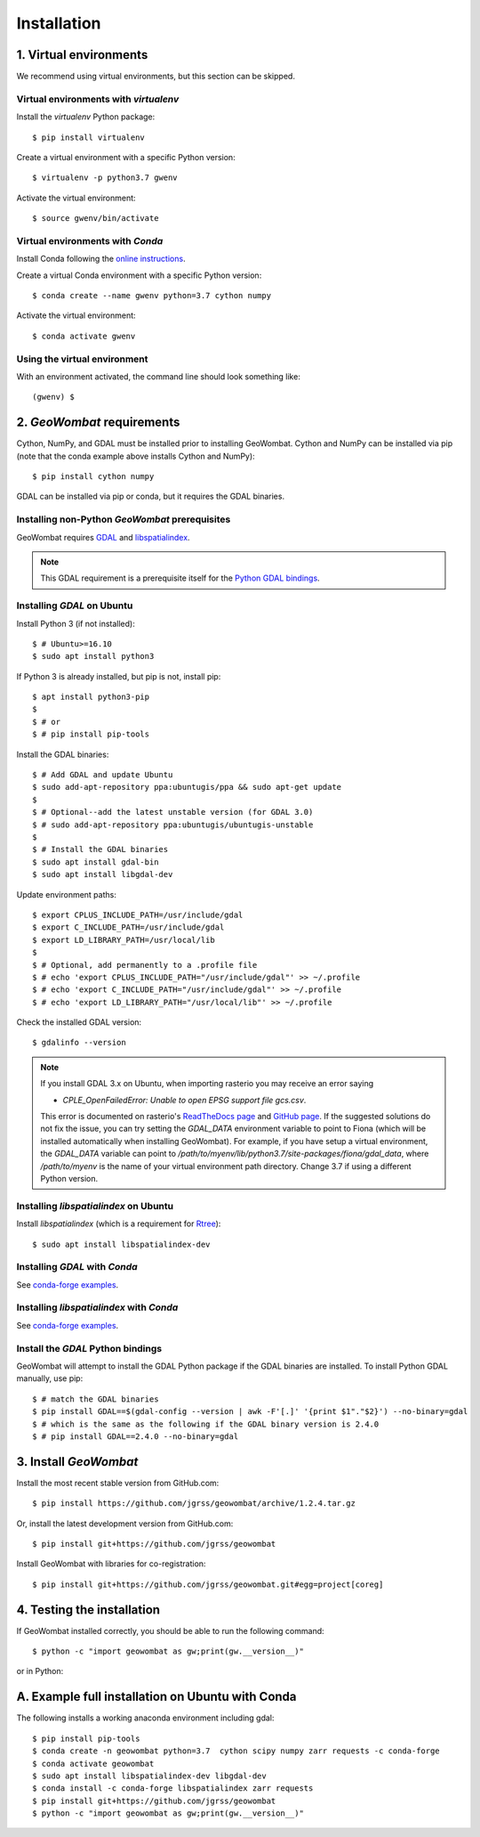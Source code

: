 .. _installing:

Installation
============

1. Virtual environments
-----------------------

We recommend using virtual environments, but this section can be skipped.

Virtual environments with `virtualenv`
~~~~~~~~~~~~~~~~~~~~~~~~~~~~~~~~~~~~~~

Install the `virtualenv` Python package::

    $ pip install virtualenv

Create a virtual environment with a specific Python version::

    $ virtualenv -p python3.7 gwenv

Activate the virtual environment::

    $ source gwenv/bin/activate

Virtual environments with `Conda`
~~~~~~~~~~~~~~~~~~~~~~~~~~~~~~~~~

Install Conda following the `online instructions <https://docs.conda.io/projects/conda/en/latest/user-guide/install/linux.html>`_.

Create a virtual Conda environment with a specific Python version::

    $ conda create --name gwenv python=3.7 cython numpy

Activate the virtual environment::

    $ conda activate gwenv

Using the virtual environment
~~~~~~~~~~~~~~~~~~~~~~~~~~~~~

With an environment activated, the command line should look something like::

    (gwenv) $

2. `GeoWombat` requirements
---------------------------

Cython, NumPy, and GDAL must be installed prior to installing GeoWombat. Cython and NumPy can be installed via pip (note that the conda example above installs Cython and NumPy)::

    $ pip install cython numpy

GDAL can be installed via pip or conda, but it requires the GDAL binaries.

Installing non-Python `GeoWombat` prerequisites
~~~~~~~~~~~~~~~~~~~~~~~~~~~~~~~~~~~~~~~~~~~~~~~

GeoWombat requires `GDAL <https://gdal.org/>`_ and `libspatialindex <https://libspatialindex.org/>`_.

.. note::

    This GDAL requirement is a prerequisite itself for the `Python GDAL bindings <https://pypi.org/project/GDAL/>`_.

Installing `GDAL` on Ubuntu
~~~~~~~~~~~~~~~~~~~~~~~~~~~

Install Python 3 (if not installed)::

    $ # Ubuntu>=16.10
    $ sudo apt install python3

If Python 3 is already installed, but pip is not, install pip::

    $ apt install python3-pip
    $
    $ # or
    $ # pip install pip-tools

Install the GDAL binaries::

    $ # Add GDAL and update Ubuntu
    $ sudo add-apt-repository ppa:ubuntugis/ppa && sudo apt-get update
    $
    $ # Optional--add the latest unstable version (for GDAL 3.0)
    $ # sudo add-apt-repository ppa:ubuntugis/ubuntugis-unstable
    $
    $ # Install the GDAL binaries
    $ sudo apt install gdal-bin
    $ sudo apt install libgdal-dev

Update environment paths::

    $ export CPLUS_INCLUDE_PATH=/usr/include/gdal
    $ export C_INCLUDE_PATH=/usr/include/gdal
    $ export LD_LIBRARY_PATH=/usr/local/lib
    $
    $ # Optional, add permanently to a .profile file
    $ # echo 'export CPLUS_INCLUDE_PATH="/usr/include/gdal"' >> ~/.profile
    $ # echo 'export C_INCLUDE_PATH="/usr/include/gdal"' >> ~/.profile
    $ # echo 'export LD_LIBRARY_PATH="/usr/local/lib"' >> ~/.profile

Check the installed GDAL version::

    $ gdalinfo --version

.. note::

    If you install GDAL 3.x on Ubuntu, when importing rasterio you may receive an error saying

    - `CPLE_OpenFailedError: Unable to open EPSG support file gcs.csv`.

    This error is documented on rasterio's `ReadTheDocs page <https://rasterio.readthedocs.io/en/latest/faq.html>`_ and `GitHub page <https://github.com/mapbox/rasterio/issues/1787>`_. If the suggested solutions do not fix the issue, you can try setting the `GDAL_DATA` environment variable to point to Fiona (which will be installed automatically when installing GeoWombat). For example, if you have setup a virtual environment, the `GDAL_DATA` variable can point to `/path/to/myenv/lib/python3.7/site-packages/fiona/gdal_data`, where `/path/to/myenv` is the name of your virtual environment path directory. Change 3.7 if using a different Python version.

Installing `libspatialindex` on Ubuntu
~~~~~~~~~~~~~~~~~~~~~~~~~~~~~~~~~~~~~~

Install `libspatialindex` (which is a requirement for `Rtree <https://pypi.org/project/Rtree/>`_)::

    $ sudo apt install libspatialindex-dev

Installing `GDAL` with `Conda`
~~~~~~~~~~~~~~~~~~~~~~~~~~~~~~

See `conda-forge examples <https://anaconda.org/conda-forge/gdal>`_.

Installing `libspatialindex` with `Conda`
~~~~~~~~~~~~~~~~~~~~~~~~~~~~~~~~~~~~~~~~~

See `conda-forge examples <https://anaconda.org/conda-forge/libspatialindex>`_.

Install the `GDAL` Python bindings
~~~~~~~~~~~~~~~~~~~~~~~~~~~~~~~~~~

GeoWombat will attempt to install the GDAL Python package if the GDAL binaries are installed. To install Python GDAL manually, use pip::

    $ # match the GDAL binaries
    $ pip install GDAL==$(gdal-config --version | awk -F'[.]' '{print $1"."$2}') --no-binary=gdal
    $ # which is the same as the following if the GDAL binary version is 2.4.0
    $ # pip install GDAL==2.4.0 --no-binary=gdal

3. Install `GeoWombat`
----------------------

Install the most recent stable version from GitHub.com::

    $ pip install https://github.com/jgrss/geowombat/archive/1.2.4.tar.gz

Or, install the latest development version from GitHub.com::

    $ pip install git+https://github.com/jgrss/geowombat

Install GeoWombat with libraries for co-registration::

    $ pip install git+https://github.com/jgrss/geowombat.git#egg=project[coreg]

4. Testing the installation
---------------------------

If GeoWombat installed correctly, you should be able to run the following command::

    $ python -c "import geowombat as gw;print(gw.__version__)"

or in Python:

.. ipython:: python

    import geowombat as gw
    print(gw.__version__)
    
A. Example full installation on Ubuntu with Conda
-------------------------------------------------
The following installs a working anaconda environment including gdal::

    $ pip install pip-tools
    $ conda create -n geowombat python=3.7  cython scipy numpy zarr requests -c conda-forge
    $ conda activate geowombat
    $ sudo apt install libspatialindex-dev libgdal-dev
    $ conda install -c conda-forge libspatialindex zarr requests
    $ pip install git+https://github.com/jgrss/geowombat
    $ python -c "import geowombat as gw;print(gw.__version__)"

